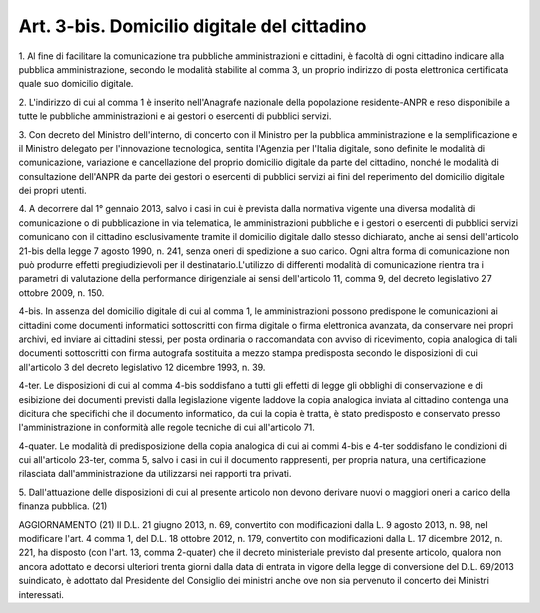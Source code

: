 
.. _art3-bis:

Art. 3-bis. Domicilio digitale del cittadino
^^^^^^^^^^^^^^^^^^^^^^^^^^^^^^^^^^^^^^^^^^^^



1\. Al fine di facilitare la comunicazione tra pubbliche
amministrazioni e cittadini, è facoltà di ogni cittadino indicare
alla pubblica amministrazione, secondo le modalità stabilite al
comma 3, un proprio indirizzo di posta elettronica certificata
quale suo domicilio digitale.

2\. L'indirizzo di cui al comma 1 è inserito nell'Anagrafe
nazionale della popolazione residente-ANPR e reso disponibile a tutte
le pubbliche amministrazioni e ai gestori o esercenti di pubblici
servizi.

3\. Con decreto del Ministro dell'interno, di concerto con il
Ministro per la pubblica amministrazione e la semplificazione e il
Ministro delegato per l'innovazione tecnologica, sentita l'Agenzia
per l'Italia digitale, sono definite le modalità di comunicazione,
variazione e cancellazione del proprio domicilio digitale da parte
del cittadino, nonché le modalità di consultazione dell'ANPR da
parte dei gestori o esercenti di pubblici servizi ai fini del
reperimento del domicilio digitale dei propri utenti.

4\. A decorrere dal 1° gennaio 2013, salvo i casi in cui è prevista
dalla normativa vigente una diversa modalità di comunicazione o di
pubblicazione in via telematica, le amministrazioni pubbliche e i
gestori o esercenti di pubblici servizi comunicano con il cittadino
esclusivamente tramite il domicilio digitale dallo stesso dichiarato,
anche ai sensi dell'articolo 21-bis della legge 7 agosto 1990, n.
241, senza oneri di spedizione a suo carico. Ogni altra forma di
comunicazione non può produrre effetti pregiudizievoli per il
destinatario.L'utilizzo di differenti modalità di comunicazione
rientra tra i parametri di valutazione della performance dirigenziale
ai sensi dell'articolo 11, comma 9, del decreto legislativo 27
ottobre 2009, n. 150.

4-bis\. In assenza del domicilio digitale di cui al comma 1, le
amministrazioni possono predispone le comunicazioni ai cittadini come
documenti informatici sottoscritti con firma digitale o firma
elettronica avanzata, da conservare nei propri archivi, ed inviare ai
cittadini stessi, per posta ordinaria o raccomandata con avviso di
ricevimento, copia analogica di tali documenti sottoscritti con firma
autografa sostituita a mezzo stampa predisposta secondo le
disposizioni di cui all'articolo 3 del decreto legislativo 12
dicembre 1993, n. 39.

4-ter\. Le disposizioni di cui al comma 4-bis soddisfano a tutti gli
effetti di legge gli obblighi di conservazione e di esibizione dei
documenti previsti dalla legislazione vigente laddove la copia
analogica inviata al cittadino contenga una dicitura che specifichi
che il documento informatico, da cui la copia è tratta, è stato
predisposto e conservato presso l'amministrazione in conformità alle
regole tecniche di cui all'articolo 71.

4-quater\. Le modalità di predisposizione della copia analogica di
cui ai commi 4-bis e 4-ter soddisfano le condizioni di cui
all'articolo 23-ter, comma 5, salvo i casi in cui il documento
rappresenti, per propria natura, una certificazione rilasciata
dall'amministrazione da utilizzarsi nei rapporti tra privati.

5\. Dall'attuazione delle disposizioni di cui al presente articolo
non devono derivare nuovi o maggiori oneri a carico della finanza
pubblica. 
(21)


AGGIORNAMENTO (21)
Il D.L. 21 giugno 2013, n. 69, convertito con modificazioni dalla
L. 9 agosto 2013, n. 98, nel modificare l'art. 4 comma 1, del D.L. 18
ottobre 2012, n. 179, convertito con modificazioni dalla L. 17
dicembre 2012, n. 221, ha disposto (con l'art. 13, comma 2-quater)
che il decreto ministeriale previsto dal presente articolo, qualora
non ancora adottato e decorsi ulteriori trenta giorni dalla data di
entrata in vigore della legge di conversione del D.L. 69/2013
suindicato, è adottato dal Presidente del Consiglio dei ministri
anche ove non sia pervenuto il concerto dei Ministri interessati.
